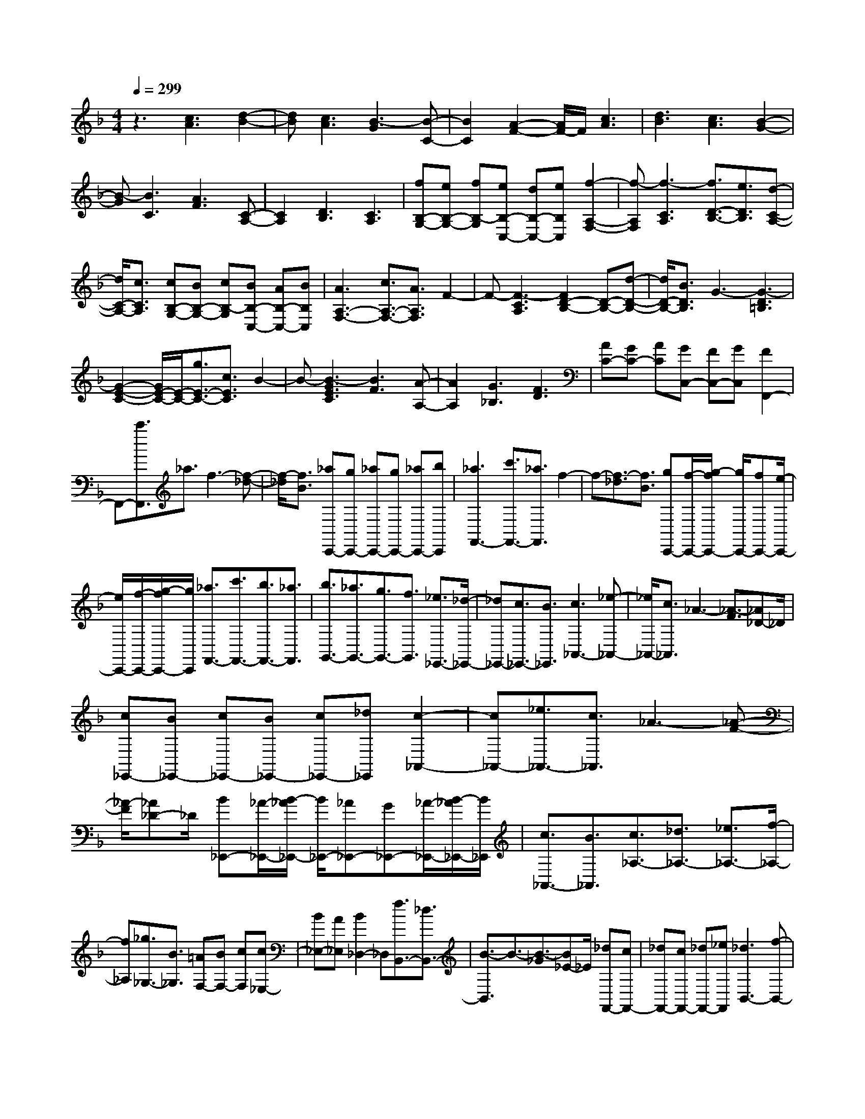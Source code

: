 % input file /home/ubuntu/MusicGeneratorQuin/training_data/scarlatti/K542.MID
X: 1
T: 
M: 4/4
L: 1/8
Q:1/4=299
K:F % 1 flats
%(C) John Sankey 1998
%%MIDI program 6
%%MIDI program 6
%%MIDI program 6
%%MIDI program 6
%%MIDI program 6
%%MIDI program 6
%%MIDI program 6
%%MIDI program 6
%%MIDI program 6
%%MIDI program 6
%%MIDI program 6
%%MIDI program 6
z3[c3A3] [d2-B2-]|[dB][c3A3] [B3-G3][B-C-]|[B2C2] [A2-F2-] [A/2F/2-]F/2[c3A3]|[d3B3][c3A3] [B2-G2-]|
[B-G][B3C3] [A3F3][C-A,-]|[C2A,2] [D3B,3][C3A,3]|[fB,-G,-][eB,-G,-] [fB,-G,][eB,-C,-] [dB,-C,-][eB,C,] [f2-A,2-F,2-]|[f-A,F,][f3-C3A,3] [f3/2D3/2-B,3/2-][e3/2D3/2B,3/2][d-C-A,-]|
[d/2C/2-A,/2-][c3/2C3/2A,3/2] [cB,-G,-][BB,-G,-] [cB,-G,][BB,-C,-] [AB,-C,-][BB,C,]|[A3A,3-F,3-][c3/2A,3/2-F,3/2-][A3/2A,3/2F,3/2] F2-|F-[F3-C3A,3] [F2D2-B,2-] [D-B,-][d-D-B,-]|[d/2D/2-B,/2-][B3/2D3/2B,3/2] G3-[G3-D3=B,3]|
[G2-E2-C2-] [G/2E/2-C/2-][E/2-C/2-][g3/2E3/2-C3/2-][c3/2E3/2C3/2] B2-|B-[B3-G3E3C3] [B3F3][A-A,-]|[A2A,2] [G3_B,3][F3D3]|[AC-][GC-] [AC][GC,-] [FC,-][GC,] [F2F,,2-]|
F,,-[c'3/2F,,3/2]_a3/2 f3-[f-_d-]|[f/2-_d/2][f3/2B3/2] [_aC,,-][gC,,-] [_aC,,-][gC,,-] [_aC,,-][bC,,]|[_a3F,,3-][c'3/2F,,3/2-][_a3/2F,,3/2] f2-|f-[f3/2-_d3/2][f3/2B3/2] [gC,,-][f/2-C,,/2-][g/2-f/2C,,/2-] [g/2C,,/2-][fC,,-][e/2-C,,/2-]|
[e/2C,,/2-][f/2-C,,/2-][g/2-f/2C,,/2-][g/2C,,/2] [_a3/2F,,3/2-][c'3/2F,,3/2-][b3/2F,,3/2-][_a3/2F,,3/2]|[b3/2G,,3/2-][_a3/2G,,3/2-][g3/2G,,3/2-][f3/2G,,3/2] [_e3/2_E,,3/2-][_d/2-_E,,/2-]|[_d_E,,-][c3/2_E,,3/2-][B3/2_E,,3/2] [c3_A,,3-][_e-_A,,-]|[_e/2_A,,/2-][c3/2_A,,3/2] _A3-[_A3/2-F3/2][_A_D-]_D/2|
[c_E,,-][B_E,,-] [c_E,,-][B_E,,-] [c_E,,-][_d_E,,] [c2-_A,,2-]|[c_A,,-][_e3/2_A,,3/2-][c3/2_A,,3/2] _A3-[_A-F-]|[_A/2-F/2][_A_D-]_D/2 [B_E,,-][_A/2-_E,,/2-][B/2-_A/2_E,,/2-] [B/2_E,,/2-][_A_E,,-][G_E,,-][_A/2-_E,,/2-][B/2-_A/2_E,,/2-][B/2_E,,/2]|[c3/2_A,,3/2-][B3/2_A,,3/2][c3/2_A,3/2-][_d3/2_A,3/2-] [_e3/2_A,3/2-][f/2-_A,/2-]|
[f_A,][_g3/2_G,3/2-][B3/2_G,3/2] [=AF,-][BF,-] [cF,][c_E,-]|[B_E,-][A_E,] [B2_D,2-] _D,[f3/2B,,3/2-][_d3/2B,,3/2-]|[B3/2-B,,3/2]B3/2-[B3/2-_G3/2][B_E-]_E/2 [_dF,,-][cF,,-]|[_dF,,-][cF,,-] [_dF,,-][_eF,,] [_d3B,,3-][f-B,,-]|
[f/2B,,/2-][_d3/2B,,3/2] B3-[B3/2-_G3/2][B3/2_E3/2]|[cF,,-][B/2-F,,/2-][c/2-B/2F,,/2-] [c/2F,,/2-][BF,,-][AF,,-][B/2-F,,/2-][c/2-B/2F,,/2-][c/2F,,/2] [_d3/2B,,3/2-][c/2-B,,/2-]|[cB,,][_d3/2B,3/2-][_e3/2B,3/2-] [f3/2B,3/2-][=g3/2B,3/2][_a-_A,-]|[_a/2_A,/2-][c3/2_A,3/2] [=B=G,-][cG,-] [=dG,][dF,-] [cF,-][=BF,]|
[c2_E,2-] _E,[g3/2C,3/2-][_e3/2C,3/2-] [c3/2-C,3/2]c/2-|c-[c3/2-=G3/2][c3/2_E3/2] [_eG,,-][dG,,-] [_eG,,-][dG,,-]|[_eG,,-][fG,,] [_e3C,3-][g3/2C,3/2-][_e3/2C,3/2]|c3-[c3/2-_A3/2][c3/2F3/2] [dG,,-][c/2-G,,/2-][d/2-c/2G,,/2-]|
[d/2G,,/2-][cG,,-][=BG,,-][c/2-G,,/2-][d/2-c/2G,,/2-][d/2G,,/2] [_e3/2C,3/2-][_e3/2C,3/2-][f-C,-]|[f/2C,/2-][g3/2C,3/2] [f3/2F,,3/2-][_e3/2F,,3/2-][d3/2F,,3/2-][_e3/2F,,3/2]|[d3/2_A,,3/2-][c3/2_A,,3/2-][=B3/2_A,,3/2-][c-_A,,]c/2 c3/2-[c/2-G,,/2-]|[cG,,][=B3/2-=B,,3/2][=B3/2-=D,3/2] [=B3/2G,3/2]=B,3/2[g-=D-]|
[g/2D/2][_e3/2G3/2] [d3_A,3-][c3-F3_A,3]|[c3-_E3G,3-][c3/2-D3/2G,3/2-][c3/2C3/2G,3/2-] [_B2-D2-G,2-]|[BDG,-][_A3/2=E3/2-G,3/2-][G3/2E3/2G,3/2] [B3/2F3/2-F,3/2-][_A3/2F3/2-F,3/2-][G-F-F,-]|[G/2F/2-F,/2-][_A3/2F3/2F,3/2] G3/2-[G3/2-G,,3/2][G3/2-=B,,3/2][G3/2D,3/2]|
G,3/2=B,3/2[g3/2D3/2][_e3/2G3/2] [d2-_A,2-]|[d_A,-][c3-F3_A,3] [c3-_E3G,3-][c-D-G,-]|[c/2-D/2G,/2-][c3/2C3/2G,3/2-] [B3D3G,3-][_A3/2=E3/2-G,3/2-][G3/2E3/2G,3/2]|[_A3/2-F3/2F,3/2-][_A3/2_E3/2F,3/2-][f3/2-D3/2F,3/2-][f3/2-C3/2F,3/2] [f2-G2-=B,2-]|
[fG-=B,][_e3G3C3] [d3F,3-][=B-F,-]|[=B2F,2-] [dF,-_A,,-][cF,-_A,,-] [dF,_A,,-][c_A,,-] [=B_A,,-][c_A,,]|[d3/2G,,3/2-][=B3/2G,,3/2-][c3/2G,,3/2-][=A3/2G,,3/2-] [=B3/2G,,3/2-][G/2-G,,/2-]|[GG,,-][A3/2G,,3/2-][F3/2G,,3/2-] [G3/2G,,3/2-][=E3/2G,,3/2-][F-G,,-]|
[F/2G,,/2-][D3/2G,,3/2] [E2C,2-] C,-[E/2C,/2-][F/2C,/2-] [G/2C,/2-]C,/2-[A/2C,/2-][=B/2C,/2]|[c3/2-C3/2][c3/2-C,3/2][c3/2-=B,,3/2][c3/2-=B,3/2] [c3/2-=A,3/2][c/2-=A,,/2-]|[c-A,,][c3/2-G,,3/2][c3/2-G,3/2] [c2F,2-F,,2-] [F,-F,,-][A/2F,/2-F,,/2-][=B/2F,/2-F,,/2-]|[c/2F,/2-F,,/2-][F,/2-F,,/2-][d/2F,/2-F,,/2-][=e/2F,/2F,,/2] [f3/2-F,3/2][f3/2-F,,3/2][f3/2-=E,,3/2][f3/2-=E,3/2]|
[f3/2-D,3/2][f3/2-D,,3/2][f3/2-C,,3/2][f3/2-C,3/2] [f3/2G,,3/2-]G,,/2-|G,,-[d/2G,,/2-][e/2G,,/2-] [f/2G,,/2-]G,,/2-[g/2G,,/2-][=a/2G,,/2] [=b3/2-G,3/2][=b3/2-G,,3/2][=b-F,,-]|[=b/2-F,,/2][=b3/2-F,3/2] [=b3/2-E,3/2][=b3/2E,,3/2][c'3/2D,,3/2][=b3/2D,3/2]|[c'3/2C,3/2-][g3/2C,3/2][a3/2F,3/2-][f3/2F,3/2] [g3/2G,3/2-][e/2-G,/2-]|
[eG,-][f3/2G,3/2-][d3/2G,3/2] [e3/2G,,3/2-][c3/2G,,3/2-][d-G,,-]|[d/2G,,/2-][=B3/2G,,3/2] [c3E3C,3-][E/2C,/2-][F/2C,/2-] [G/2C,/2-]C,/2-[A/2C,/2-][=B/2C,/2]|[c3/2-C3/2][c3/2-C,3/2][c3/2-=B,,3/2][c3/2-=B,3/2] [c3/2-A,3/2][c/2-A,,/2-]|[c-A,,][c3/2-G,,3/2][c3/2-G,3/2] [c2F,2-F,,2-] [F,-F,,-][A/2F,/2-F,,/2-][=B/2F,/2-F,,/2-]|
[c/2F,/2-F,,/2-][F,/2-F,,/2-][d/2F,/2-F,,/2-][e/2F,/2F,,/2] [f3/2-F,3/2][f3/2-F,,3/2][f3/2-E,,3/2][f3/2-E,3/2]|[f3/2-D,3/2][f3/2-D,,3/2][f3/2-C,,3/2][f3/2C,3/2] G,,2-|G,,-[d/2G,,/2-][e/2G,,/2-] [f/2G,,/2-]G,,/2-[g/2G,,/2-][a/2G,,/2] [=b3/2-G,3/2][=b3/2-G,,3/2][=b-F,,-]|[=b/2-F,,/2][=b3/2-F,3/2] [=b3/2-E,3/2][=b3/2E,,3/2][c'3/2D,,3/2][=b3/2D,3/2]|
[c'3/2C,3/2-][g3/2C,3/2][a3/2F,3/2-][f3/2F,3/2] [g3/2G,3/2-][e/2-G,/2-]|[eG,-][f3/2G,3/2-][d3/2G,3/2] [e3/2G,,3/2-][c3/2G,,3/2-][d-G,,-]|[d/2G,,/2-][=B3/2G,,3/2] [c3C,3C,,3][E3/2C3/2][F3/2D3/2]|[G3/2E3/2][d3/2F3/2][c3/2E3/2][=B3/2D3/2] [c2-C2-]|
[c/2C/2]z/2[=b3g3f3d3G,,3] [c'3g3e3c3C,3C,,3][E-C-]|[E/2C/2][F3/2D3/2] [G3/2E3/2][d3/2F3/2][c3/2E3/2][=B3/2D3/2]|[c2-E2-] [c/2E/2]z/2[=b3g3f3d3G,,3] [c'3/2C,3/2-C,,3/2-][=b/2-C,/2-C,,/2-]|[=bC,-C,,-][a3/2C,3/2-C,,3/2-][g3/2C,3/2C,,3/2] [f3/2F,3/2-F,,3/2-][e3/2F,3/2F,,3/2][d-A,-A,,-]|
[d/2A,/2-A,,/2-][c3/2A,3/2A,,3/2] [eG,-G,,-][dG,-G,,-] [eG,-G,,-][dG,-G,,-] [cG,-G,,-][dG,G,,]|[c3/2C,3/2-C,,3/2-][=B3/2C,3/2-C,,3/2-][A3/2C,3/2-C,,3/2-][G3/2C,3/2C,,3/2] [F3/2F,3/2-F,,3/2-][E/2-F,/2-F,,/2-]|[EF,-F,,-][D3/2F,3/2-F,,3/2-][C3/2F,3/2F,,3/2] [EG,,-G,,,-][DG,,-G,,,-] [EG,,-G,,,-][DG,,-G,,,-]|[CG,,-G,,,-][DG,,G,,,] [C6-C,,6-]|
[C6C,,6-] C,,2-|C,,4 [c3G3E3C,,3][E-C-]|[E/2C/2][F3/2D3/2] [G3/2E3/2][A3/2F3/2][_B3/2G3/2][A3/2F3/2]|[B3-G3][g3B3-C,3C,,3] [e2-B2-C,2-C,,2-]|
[eBC,C,,][E3/2C3/2][F3/2D3/2] [G3/2E3/2][A3/2F3/2][B-G-]|[B/2G/2][A3/2F3/2] [B2-G2-] [B/2G/2]z/2[c'3g3e3c3C,3C,,3]|[a3f3c3F,3F,,3][_G3/2D3/2][=G3/2E3/2] [A3/2_G3/2][B/2-=G/2-]|[BG][c3/2A3/2][B3/2G3/2] [c3-A3][a-c-D,-D,,-]|
[a2c2-D,2D,,2] [_g3c3D,3D,,3][_G3/2D3/2][=G3/2E3/2]|[A3/2_G3/2][B3/2=G3/2][c3/2A3/2][B3/2G3/2] [c2-A2-]|[c/2A/2]z/2[c'3a3_g3d3D,3D,,3] [_b3/2G,3/2-G,,3/2-][a3/2G,3/2-G,,3/2-][=g-G,-G,,-]|[g/2G,/2-G,,/2-][f3/2G,3/2G,,3/2] _e3/2d3/2_d3/2B3/2|
A3/2-[A3/2-G3/2][A3/2-F3/2][A3/2E3/2] [a3/2D3/2-][g/2-D/2-]|[gD-][f3/2D3/2-][=e3/2D3/2-] [d'3/2-=d3/2-D3/2][d'3/2-d3/2-c3/2][d'-d-B-]|[d'/2-d/2-B/2][d'3/2-d3/2-A3/2] [d'3/2d3/2G3/2-][b3/2G3/2-][a3/2G3/2-][g3/2G3/2]|[a3/2F3/2-][d3/2F3/2][g3/2G3/2-][e3/2G3/2] [f3/2A3/2-][g/2-A/2-]|
[gA-][a3/2A3/2-][g3/2A3/2] [f3/2A,3/2-][e3/2A,3/2-][d-A,-]|[d/2A,/2-][_d3/2A,3/2] [=d2-D2-D,2-] [d/2D/2-D,/2-][D/2-D,/2-][f3/2D3/2-D,3/2-][d3/2D3/2-D,3/2-]|[B3/2-D3/2D,3/2]B3/2-[B3F3D3] [G2-_E2-]|[G-_E-][g3/2G3/2-_E3/2-][_e3/2G3/2_E3/2] c3-[c-G-=E-]|
[c2G2E2] [A3-F3-][c'3/2A3/2-F3/2-][f3/2A3/2F3/2]|_e3-[_e3c3A3] [d2-B2-]|[d-B-][d'3/2d3/2-B3/2-][g3/2d3/2B3/2] f3-[f-d-=B-]|[f2-d2=B2] [f3c3-][=e3c3]|
[f3/2A3/2-][e3/2A3/2][f3/2G3/2-][g3/2G3/2] [a3/2F3/2-][=b/2-F/2-]|[=bF][c'3/2E3/2-][a3/2E3/2] [c'D-][=bD-] [c'D-][=bD-]|[aD-][=b/2-D/2]=b/2 c'3/2-[c'3/2-C,3/2][c'3/2-E,3/2][c'3/2G,3/2]|C3/2E3/2[c'3/2G3/2][_a3/2c3/2] [g2-_D2-]|
[g_D-][f3-_B3_D3] [f3-_A3C3-][f-G-C-]|[f/2-G/2C/2-][f3/2F3/2C3/2-] [_e3G3C3-][c3=A3C3]|[_eB-_B,-][_dB-B,-] [_eB-B,-][_dB-B,-] [cB-B,-][_dBB,] _d3/2-[_d/2-C,/2-]|[_dC,][c3/2-E,3/2][c3/2-G,3/2] [c3/2C3/2]E3/2[c'-G-]|
[c'/2G/2][_a3/2c3/2] [g3_D3-][f3-B3_D3]|[f3-_A3C3-][f3/2-G3/2C3/2-][f3/2F3/2C3/2-] [_e2-G2-C2-]|[_eGC-][c3=A3C3] [_d3/2-B3/2B,3/2-][_d3/2_A3/2B,3/2-][_b-G-B,-]|[b/2-G/2B,/2-][b3/2-F3/2B,3/2] [b3c3-E3][_a3c3F3]|
[g3B,3-][=e3B,3-] [gB,-_D,-][fB,-_D,-]|[gB,-_D,-][fB,-_D,-] [e/2-B,/2_D,/2-][e/2_D,/2-][f_D,] [g3/2C,3/2-][e3/2C,3/2-][f-C,-]|[f/2C,/2-][=d3/2C,3/2-] [e3/2C,3/2-][c3/2C,3/2-][d3/2C,3/2-][B3/2C,3/2-]|[c3/2C,3/2-][=A3/2C,3/2-][B3/2C,3/2-][G3/2C,3/2] [A2F,2-F,,2-]|
[F,-F,,-][A/2F,/2-F,,/2-][B/2F,/2-F,,/2-] [c/2F,/2-F,,/2-][F,/2-F,,/2-][d/2F,/2-F,,/2-][e/2F,/2F,,/2] [f3/2-F3/2][f3/2-F,3/2][f-E,-]|[f/2-E,/2][f3/2-E3/2] [f3/2-=D3/2][f3/2-=D,3/2][f3/2-C,3/2][f3/2-C3/2]|[f2B,2-_B,,2-] [B,-B,,-][d/2B,/2-B,,/2-][e/2B,/2-B,,/2-] [f/2B,/2-B,,/2-][B,/2-B,,/2-][g/2B,/2-B,,/2-][=a/2B,/2B,,/2] [b3/2-B,3/2][b/2-B,,/2-]|[b-B,,][b3/2-A,,3/2][b3/2-A,3/2] [b3/2-G,3/2][b3/2-G,,3/2][b-F,,-]|
[b/2-F,,/2][b3/2-F,3/2] [b3/2C,3/2-C,,3/2-][C,3/2-C,,3/2-][e/2C,/2-C,,/2-][f/2C,/2-C,,/2-] [g/2C,/2-C,,/2-][C,/2-C,,/2-][a/2C,/2-C,,/2-][b/2C,/2C,,/2]|[c'3/2-C3/2][c'3/2-C,3/2][c'3/2-B,,3/2][c'3/2-B,3/2] [c'3/2-A,3/2][c'/2-A,,/2-]|[c'A,,][d'3/2G,,3/2][e'3/2G,3/2] [f'3/2F,3/2-F,,3/2-][c'3/2F,3/2F,,3/2][d'-B,-B,,-]|[d'/2B,/2-B,,/2-][b3/2B,3/2B,,3/2] [c'3/2C3/2-][a3/2C3/2-][b3/2C3/2-][g3/2C3/2]|
[a3/2C,3/2-][f3/2C,3/2-][g3/2C,3/2-][e3/2C,3/2] [f2-A2-F,2-F,,2-]|[fAF,-F,,-][A/2F,/2-F,,/2-][B/2F,/2-F,,/2-] [c/2F,/2-F,,/2-][F,/2-F,,/2-][d/2F,/2-F,,/2-][e/2F,/2F,,/2] [f3/2-F3/2][f3/2-F,3/2][f-E,-]|[f/2-E,/2][f3/2-E3/2] [f3/2-D3/2][f3/2-D,3/2][f3/2-C,3/2][f3/2-C3/2]|[f3/2B,3/2-B,,3/2-][B,3/2-B,,3/2-][d/2B,/2-B,,/2-][e/2B,/2-B,,/2-] [f/2B,/2-B,,/2-][B,/2-B,,/2-][g/2B,/2-B,,/2-][a/2B,/2B,,/2] [b3/2-B,3/2][b/2-B,,/2-]|
[b-B,,][b3/2-A,,3/2][b3/2-A,3/2] [b3/2-G,3/2][b3/2-G,,3/2][b-F,,-]|[b/2-F,,/2][b3/2-F,3/2] [b/2C,/2-C,,/2-][C,2-C,,2-][C,/2-C,,/2-][e/2C,/2-C,,/2-][f/2C,/2-C,,/2-] [g/2C,/2-C,,/2-][C,/2-C,,/2-][a/2C,/2-C,,/2-][b/2C,/2C,,/2]|[c'3/2-C3/2][c'3/2-C,3/2][c'3/2-B,,3/2][c'3/2-B,3/2] [c'3/2-A,3/2][c'/2-A,,/2-]|[c'A,,][d'3/2G,,3/2][e'3/2G,3/2] [f'3/2F,3/2-F,,3/2-][c'3/2F,3/2F,,3/2][d'-B,-B,,-]|
[d'/2B,/2-B,,/2-][b3/2B,3/2B,,3/2] [c'3/2C3/2-][a3/2C3/2-][b3/2C3/2-][g3/2C3/2]|[a3/2C,3/2-][f3/2C,3/2-][g3/2C,3/2-][e3/2C,3/2] [f2-F,,2-]|[fF,,][A3/2F3/2][B3/2G3/2] [c3/2A3/2][g3/2B3/2][f-A-]|[f/2A/2][e3/2G3/2] [f2-F2-] [f/2F/2]z/2[e'3c'3b3g3C,3C,,3]|
[f'3a3f3F,3F,,3][A3/2F3/2][B3/2G3/2] [c3/2A3/2][g/2-B/2-]|[gB][f3/2A3/2][e3/2G3/2] [f2-A2-] [f/2A/2]z/2[e'-c'-b-g-C,-C,,-]|[e'2c'2b2g2C,2C,,2] [f'3/2F,3/2-F,,3/2-][e'3/2F,3/2-F,,3/2-][d'3/2F,3/2-F,,3/2-][c'3/2F,3/2F,,3/2]|[b3/2B,3/2-B,,3/2-][a3/2B,3/2B,,3/2][g3/2D3/2-D,3/2-][f3/2D3/2D,3/2] [aC-C,-][gC-C,-]|
[aC-C,-][gC-C,-] [fC-C,-][gCC,] [f3/2F,3/2-F,,3/2-][e3/2F,3/2-F,,3/2-][d-F,-F,,-]|[d/2F,/2-F,,/2-][c3/2F,3/2F,,3/2] [B3/2B,3/2-B,,3/2-][A3/2B,3/2-B,,3/2-][G3/2B,3/2-B,,3/2-][F3/2B,3/2B,,3/2]|[AC,-C,,-][GC,-C,,-] [AC,-C,,-][GC,-C,,-] [FC,-C,,-][GC,C,,] [F2-F,,2-]|[F8-F,,8-]|
[F8-F,,8-]|[F8-F,,8-]|[F4-F,,4-] [F3/2F,,3/2]
